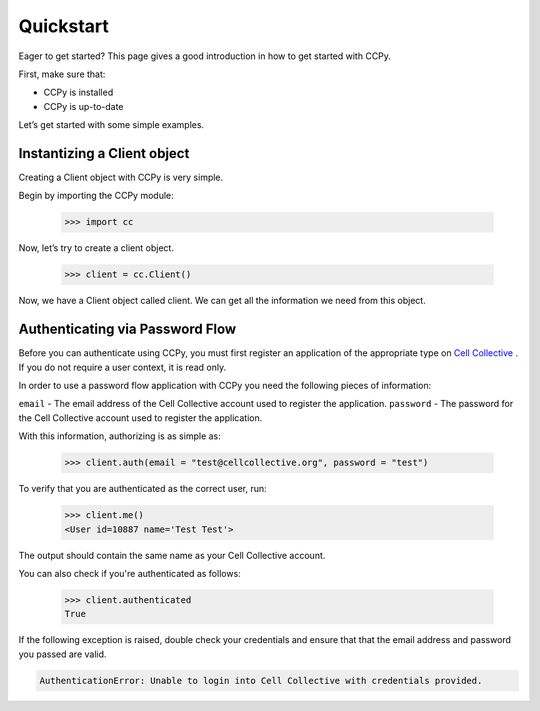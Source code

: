 .. _quickstart:

Quickstart
==========

Eager to get started? This page gives a good introduction in how to get started with CCPy.

First, make sure that:

* CCPy is installed
* CCPy is up-to-date

Let’s get started with some simple examples.

.. _instantize_client:

Instantizing a Client object
----------------------------

Creating a Client object with CCPy is very simple.

Begin by importing the CCPy module:

    >>> import cc

Now, let’s try to create a client object.

    >>> client = cc.Client()

Now, we have a Client object called client. We can get all the information we need from this object.

Authenticating via Password Flow
--------------------------------

Before you can authenticate using CCPy, you must first register an 
application of the appropriate type on 
`Cell Collective <https://cellcollective.org>`_ . If you do not require a 
user context, it is read only.

In order to use a password flow application with CCPy you need the following 
pieces of information:

``email`` - The email address of the Cell Collective account used to 
register the application.
``password`` - The password for the Cell Collective account used to register 
the application.

With this information, authorizing is as simple as:

    >>> client.auth(email = "test@cellcollective.org", password = "test")

To verify that you are authenticated as the correct user, run:

    >>> client.me()
    <User id=10887 name='Test Test'>

The output should contain the same name as your Cell Collective account.

You can also check if you're authenticated as follows:

    >>> client.authenticated
    True

If the following exception is raised, double check your credentials and ensure 
that that the email address and password you passed are valid.

.. code:: shell

    AuthenticationError: Unable to login into Cell Collective with credentials provided.